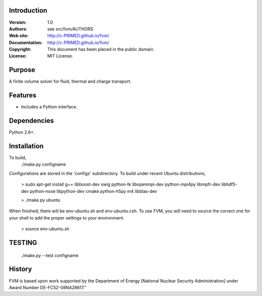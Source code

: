 Introduction
============

:Version: 1.0
:Authors: see src/fvm/AUTHORS
:Web site: http://c-PRIMED.github.io/fvm/
:Documentation: http://c-PRIMED.github.io/fvm/
:Copyright: This document has been placed in the public domain.
:License: MIT License.

Purpose
=======

A finite volume solver for fluid, thermal and charge transport.

Features
========

* Includes a Python interface.


Dependencies
============

Python 2.6+.


Installation
============

To build,
 ./make.py configname

Configurations are stored in the 'configs' subdirectory.  To build under
recent Ubuntu distributions,

 > sudo apt-get install g++ libboost-dev swig python-tk libopenmpi-dev python-mpi4py libmpfr-dev libhdf5-dev python-nose libpython-dev cmake python-h5py m4 libblas-dev

 > ./make.py ubuntu

When finished, there will be env-ubuntu.sh and env-ubuntu.csh. To use FVM, you will need to source the correct one for your shell to add the proper settings to your environment.

 > source env-ubuntu.sh


TESTING
=======

 ./make.py --test configname

History
=======

FVM is based upon work supported by the Department of Energy [National Nuclear Security Administration]
under Award Number DE-FC52-08NA28617.”

